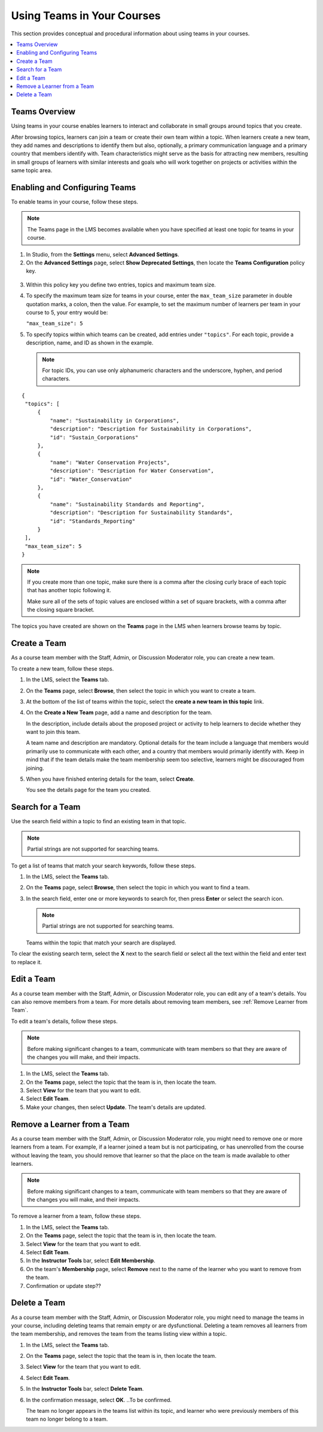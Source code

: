 .. _Teams Setup:

##########################################
Using Teams in Your Courses
##########################################

This section provides conceptual and procedural information about using teams
in your courses.


.. contents::
  :local:
  :depth: 2


.. _CA_Teams_Overview:

*******************************
Teams Overview
*******************************

Using teams in your course enables learners to interact and collaborate in
small groups around topics that you create.

After browsing topics, learners can join a team or create their own team
within a topic. When learners create a new team, they add names and
descriptions to identify them but also, optionally, a primary communication
language and a primary country that members identify with. Team
characteristics might serve as the basis for attracting new members, resulting
in small groups of learners with similar interests and goals who will work
together on projects or activities within the same topic area.



*******************************
Enabling and Configuring Teams
*******************************

To enable teams in your course, follow these steps.

.. note:: The Teams page in the LMS becomes available when you have specified
   at least one topic for teams in your course.

#. In Studio, from the **Settings** menu, select **Advanced Settings**.

#. On the **Advanced Settings** page, select **Show Deprecated Settings**,
   then locate the **Teams Configuration** policy key.

 .. Remove deprecated settings limitation in future

3. Within this policy key you define two entries, topics and maximum team size.

#. To specify the maximum team size for teams in your course, enter the
   ``max_team_size`` parameter in double quotation marks, a colon, then the
   value. For example, to set the maximum number of learners per team in your
   course to 5, your entry would be:

   ``"max_team_size": 5``

#. To specify topics within which teams can be created, add entries under
   ``"topics"``. For each topic, provide a description, name, and ID as shown in the example.

   .. note:: For topic IDs, you can use only alphanumeric characters and the
      underscore, hyphen, and period characters.

::


   {
    "topics": [
        {
            "name": "Sustainability in Corporations",
            "description": "Description for Sustainability in Corporations",
            "id": "Sustain_Corporations"
        },
        {
            "name": "Water Conservation Projects",
            "description": "Description for Water Conservation",
            "id": "Water_Conservation"
        },
        {
            "name": "Sustainability Standards and Reporting",
            "description": "Description for Sustainability Standards",
            "id": "Standards_Reporting"
        }
    ],
    "max_team_size": 5
   }


.. note:: If you create more than one topic, make sure there is a comma after
   the closing curly brace of each topic that has another topic following it.

   Make sure all of the sets of topic values are enclosed within a set of square
   brackets, with a comma after the closing square bracket.

The topics you have created are shown on the **Teams** page in the LMS when
learners browse teams by topic.

.. image:: ../../../shared/building_and_running_chapters/Images/Teams_Topics_Created.png
 :width: 800
 :alt: A screen capture showing 3 topics on the Browse Teams page.


.. _Create a Team:

******************
Create a Team
******************

As a course team member with the Staff, Admin, or Discussion Moderator role,
you can create a new team.

To create a new team, follow these steps.

#. In the LMS, select the **Teams** tab.

#. On the **Teams** page, select **Browse**, then select the topic in which
   you want to create a team.

#. At the bottom of the list of teams within the topic, select the **create a
   new team in this topic** link.

#. On the **Create a New Team** page, add a name and description for the team. 

   In the description, include details about the proposed project or activity
   to help learners to decide whether they want to join this team.

   A team name and description are mandatory. Optional details for the team
   include a language that members would primarily use to communicate with
   each other, and a country that members would primarily identify with. Keep
   in mind that if the team details make the team membership seem too
   selective, learners might be discouraged from joining.

#. When you have finished entering details for the team, select **Create**.

   You see the details page for the team you created.
   

.. _Search for a Team:

******************
Search for a Team
******************

Use the search field within a topic to find an existing team in that topic.

.. note:: Partial strings are not supported for searching teams.

To get a list of teams that match your search keywords, follow these steps.

#. In the LMS, select the **Teams** tab.

#. On the **Teams** page, select **Browse**, then select the topic in which
   you want to find a team.
   
#. In the search field, enter one or more keywords to search for, then press
   **Enter** or select the search icon.

   .. note:: Partial strings are not supported for searching teams.

   Teams within the topic that match your search are displayed. 

To clear the existing search term, select the **X** next to the search field
or select all the text within the field and enter text to replace it.


.. _Edit a Team:

******************
Edit a Team
******************

As a course team member with the Staff, Admin, or Discussion Moderator role,
you can edit any of a team's details. You can also remove members from a
team. For more details about removing team members, see :ref:`Remove Learner
from Team`.

To edit a team's details, follow these steps.

.. note:: Before making significant changes to a team, communicate with team
   members so that they are aware of the changes you will make, and their
   impacts.

#. In the LMS, select the **Teams** tab.
#. On the **Teams** page, select the topic that the team is in, then locate the team.
#. Select **View** for the team that you want to edit.
#. Select **Edit Team**. 
#. Make your changes, then select **Update**.
   The team's details are updated.


.. _Remove Learner from Team:

********************************
Remove a Learner from a Team
********************************

As a course team member with the Staff, Admin, or Discussion Moderator role,
you might need to remove one or more learners from a team. For example, if a
learner joined a team but is not participating, or has unenrolled from the
course without leaving the team, you should remove that learner so that the
place on the team is made available to other learners.

.. note:: Before making significant changes to a team, communicate with team
   members so that they are aware of the changes you will make, and their
   impacts.

To remove a learner from a team, follow these steps.

#. In the LMS, select the **Teams** tab.
#. On the **Teams** page, select the topic that the team is in, then locate
   the team.
#. Select **View** for the team that you want to edit.
#. Select **Edit Team**. 
#. In the **Instructor Tools** bar, select **Edit Membership**.
#. On the team's **Membership** page, select **Remove** next to the name of
   the learner who you want to remove from the team.
#. Confirmation or update step??


.. _Delete a Team:

******************
Delete a Team
******************

As a course team member with the Staff, Admin, or Discussion Moderator role,
you might need to manage the teams in your course, including deleting teams
that remain empty or are dysfunctional. Deleting a team removes all learners
from the team membership, and removes the team from the teams listing view
within a topic.

#. In the LMS, select the **Teams** tab.
#. On the **Teams** page, select the topic that the team is in, then locate
   the team.
#. Select **View** for the team that you want to edit.
#. Select **Edit Team**. 
#. In the **Instructor Tools** bar, select **Delete Team**.
#. In the confirmation message, select **OK**. ..To be confirmed.

   The team no longer appears in the teams list within its topic, and learner
   who were previously members of this team no longer belong to a team.

